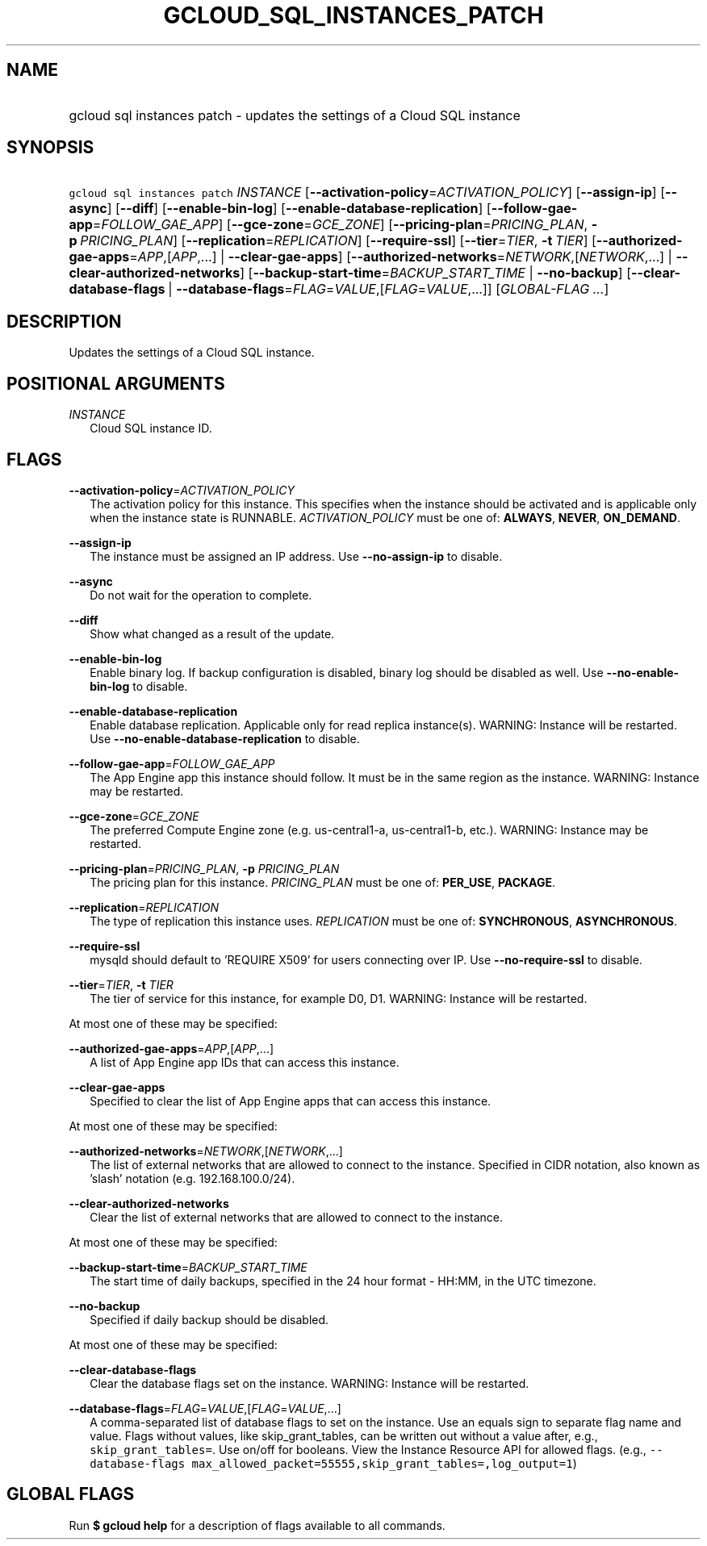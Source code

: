 
.TH "GCLOUD_SQL_INSTANCES_PATCH" 1



.SH "NAME"
.HP
gcloud sql instances patch \- updates the settings of a Cloud SQL instance



.SH "SYNOPSIS"
.HP
\f5gcloud sql instances patch\fR \fIINSTANCE\fR [\fB\-\-activation\-policy\fR=\fIACTIVATION_POLICY\fR] [\fB\-\-assign\-ip\fR] [\fB\-\-async\fR] [\fB\-\-diff\fR] [\fB\-\-enable\-bin\-log\fR] [\fB\-\-enable\-database\-replication\fR] [\fB\-\-follow\-gae\-app\fR=\fIFOLLOW_GAE_APP\fR] [\fB\-\-gce\-zone\fR=\fIGCE_ZONE\fR] [\fB\-\-pricing\-plan\fR=\fIPRICING_PLAN\fR,\ \fB\-p\fR\ \fIPRICING_PLAN\fR] [\fB\-\-replication\fR=\fIREPLICATION\fR] [\fB\-\-require\-ssl\fR] [\fB\-\-tier\fR=\fITIER\fR,\ \fB\-t\fR\ \fITIER\fR] [\fB\-\-authorized\-gae\-apps\fR=\fIAPP\fR,[\fIAPP\fR,...]\ |\ \fB\-\-clear\-gae\-apps\fR] [\fB\-\-authorized\-networks\fR=\fINETWORK\fR,[\fINETWORK\fR,...]\ |\ \fB\-\-clear\-authorized\-networks\fR] [\fB\-\-backup\-start\-time\fR=\fIBACKUP_START_TIME\fR\ |\ \fB\-\-no\-backup\fR] [\fB\-\-clear\-database\-flags\fR\ |\ \fB\-\-database\-flags\fR=\fIFLAG\fR=\fIVALUE\fR,[\fIFLAG\fR=\fIVALUE\fR,...]] [\fIGLOBAL\-FLAG\ ...\fR]



.SH "DESCRIPTION"

Updates the settings of a Cloud SQL instance.



.SH "POSITIONAL ARGUMENTS"

\fIINSTANCE\fR
.RS 2m
Cloud SQL instance ID.


.RE

.SH "FLAGS"

\fB\-\-activation\-policy\fR=\fIACTIVATION_POLICY\fR
.RS 2m
The activation policy for this instance. This specifies when the instance should
be activated and is applicable only when the instance state is RUNNABLE.
\fIACTIVATION_POLICY\fR must be one of: \fBALWAYS\fR, \fBNEVER\fR,
\fBON_DEMAND\fR.

.RE
\fB\-\-assign\-ip\fR
.RS 2m
The instance must be assigned an IP address. Use \fB\-\-no\-assign\-ip\fR to
disable.

.RE
\fB\-\-async\fR
.RS 2m
Do not wait for the operation to complete.

.RE
\fB\-\-diff\fR
.RS 2m
Show what changed as a result of the update.

.RE
\fB\-\-enable\-bin\-log\fR
.RS 2m
Enable binary log. If backup configuration is disabled, binary log should be
disabled as well. Use \fB\-\-no\-enable\-bin\-log\fR to disable.

.RE
\fB\-\-enable\-database\-replication\fR
.RS 2m
Enable database replication. Applicable only for read replica instance(s).
WARNING: Instance will be restarted. Use
\fB\-\-no\-enable\-database\-replication\fR to disable.

.RE
\fB\-\-follow\-gae\-app\fR=\fIFOLLOW_GAE_APP\fR
.RS 2m
The App Engine app this instance should follow. It must be in the same region as
the instance. WARNING: Instance may be restarted.

.RE
\fB\-\-gce\-zone\fR=\fIGCE_ZONE\fR
.RS 2m
The preferred Compute Engine zone (e.g. us\-central1\-a, us\-central1\-b, etc.).
WARNING: Instance may be restarted.

.RE
\fB\-\-pricing\-plan\fR=\fIPRICING_PLAN\fR, \fB\-p\fR \fIPRICING_PLAN\fR
.RS 2m
The pricing plan for this instance. \fIPRICING_PLAN\fR must be one of:
\fBPER_USE\fR, \fBPACKAGE\fR.

.RE
\fB\-\-replication\fR=\fIREPLICATION\fR
.RS 2m
The type of replication this instance uses. \fIREPLICATION\fR must be one of:
\fBSYNCHRONOUS\fR, \fBASYNCHRONOUS\fR.

.RE
\fB\-\-require\-ssl\fR
.RS 2m
mysqld should default to 'REQUIRE X509' for users connecting over IP. Use
\fB\-\-no\-require\-ssl\fR to disable.

.RE
\fB\-\-tier\fR=\fITIER\fR, \fB\-t\fR \fITIER\fR
.RS 2m
The tier of service for this instance, for example D0, D1. WARNING: Instance
will be restarted.

.RE
At most one of these may be specified:

\fB\-\-authorized\-gae\-apps\fR=\fIAPP\fR,[\fIAPP\fR,...]
.RS 2m
A list of App Engine app IDs that can access this instance.

.RE
\fB\-\-clear\-gae\-apps\fR
.RS 2m
Specified to clear the list of App Engine apps that can access this instance.

.RE
At most one of these may be specified:

\fB\-\-authorized\-networks\fR=\fINETWORK\fR,[\fINETWORK\fR,...]
.RS 2m
The list of external networks that are allowed to connect to the instance.
Specified in CIDR notation, also known as 'slash' notation (e.g.
192.168.100.0/24).

.RE
\fB\-\-clear\-authorized\-networks\fR
.RS 2m
Clear the list of external networks that are allowed to connect to the instance.

.RE
At most one of these may be specified:

\fB\-\-backup\-start\-time\fR=\fIBACKUP_START_TIME\fR
.RS 2m
The start time of daily backups, specified in the 24 hour format \- HH:MM, in
the UTC timezone.

.RE
\fB\-\-no\-backup\fR
.RS 2m
Specified if daily backup should be disabled.

.RE
At most one of these may be specified:

\fB\-\-clear\-database\-flags\fR
.RS 2m
Clear the database flags set on the instance. WARNING: Instance will be
restarted.

.RE
\fB\-\-database\-flags\fR=\fIFLAG\fR=\fIVALUE\fR,[\fIFLAG\fR=\fIVALUE\fR,...]
.RS 2m
A comma\-separated list of database flags to set on the instance. Use an equals
sign to separate flag name and value. Flags without values, like
skip_grant_tables, can be written out without a value after, e.g.,
\f5skip_grant_tables=\fR. Use on/off for booleans. View the Instance Resource
API for allowed flags. (e.g., \f5\-\-database\-flags
max_allowed_packet=55555,skip_grant_tables=,log_output=1\fR)


.RE

.SH "GLOBAL FLAGS"

Run \fB$ gcloud help\fR for a description of flags available to all commands.
